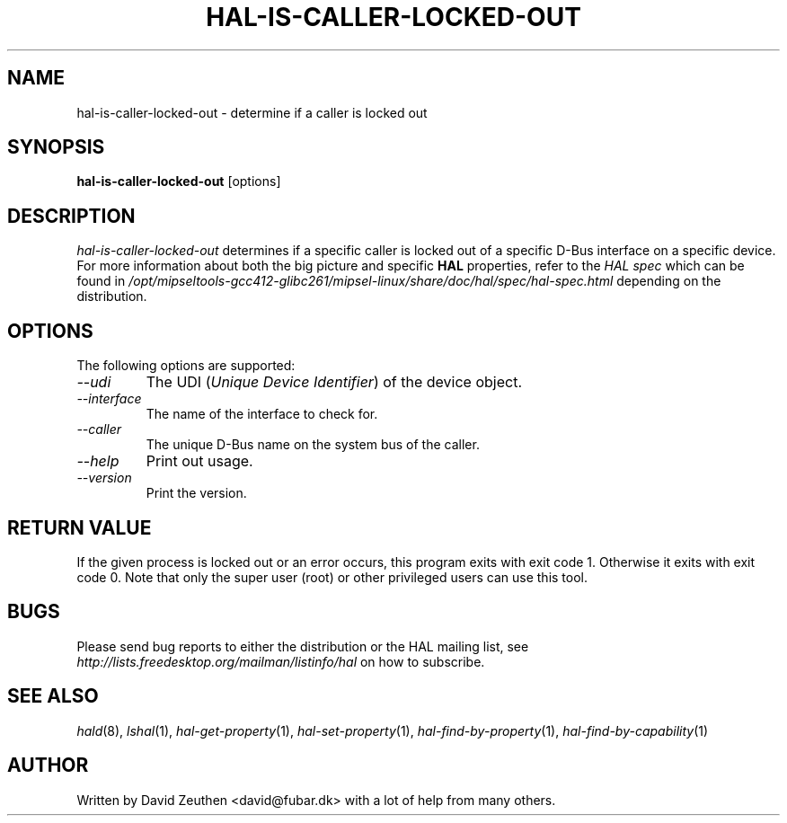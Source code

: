 .\" 
.\" hal-is-caller-locked-out manual page.
.\" Copyright (C) 2007 David Zeuthen <david@fubar.dk>
.\"
.TH HAL-IS-CALLER-LOCKED-OUT 1
.SH NAME
hal-is-caller-locked-out \- determine if a caller is locked out
.SH SYNOPSIS
.PP
.B hal-is-caller-locked-out
[options]

.SH DESCRIPTION

\fIhal-is-caller-locked-out\fP determines if a specific caller is
locked out of a specific D-Bus interface on a specific device. For
more information about both the big picture and specific
.B HAL
properties, refer to the \fIHAL spec\fP which can be found in
.I "/opt/mipseltools-gcc412-glibc261/mipsel-linux/share/doc/hal/spec/hal-spec.html"
depending on the distribution.

.SH OPTIONS
The following options are supported:
.TP
.I "--udi"
The UDI (\fIUnique Device Identifier\fP) of the device object.
.TP
.I "--interface"
The name of the interface to check for.
.TP
.I "--caller"
The unique D-Bus name on the system bus of the caller.
.TP
.I "--help"
Print out usage.
.TP
.I "--version"
Print the version.

.SH RETURN VALUE
.PP
If the given process is locked out or an error occurs, this program
exits with exit code 1. Otherwise it exits with exit code 0. Note that
only the super user (root) or other privileged users can use this
tool.

.SH BUGS
.PP
Please send bug reports to either the distribution or the HAL
mailing list, see 
.I "http://lists.freedesktop.org/mailman/listinfo/hal"
on how to subscribe.

.SH SEE ALSO
.PP
\&\fIhald\fR\|(8), 
\&\fIlshal\fR\|(1), 
\&\fIhal-get-property\fR\|(1),
\&\fIhal-set-property\fR\|(1),
\&\fIhal-find-by-property\fR\|(1),
\&\fIhal-find-by-capability\fR\|(1)

.SH AUTHOR
Written by David Zeuthen <david@fubar.dk> with a lot of help from many
others.

